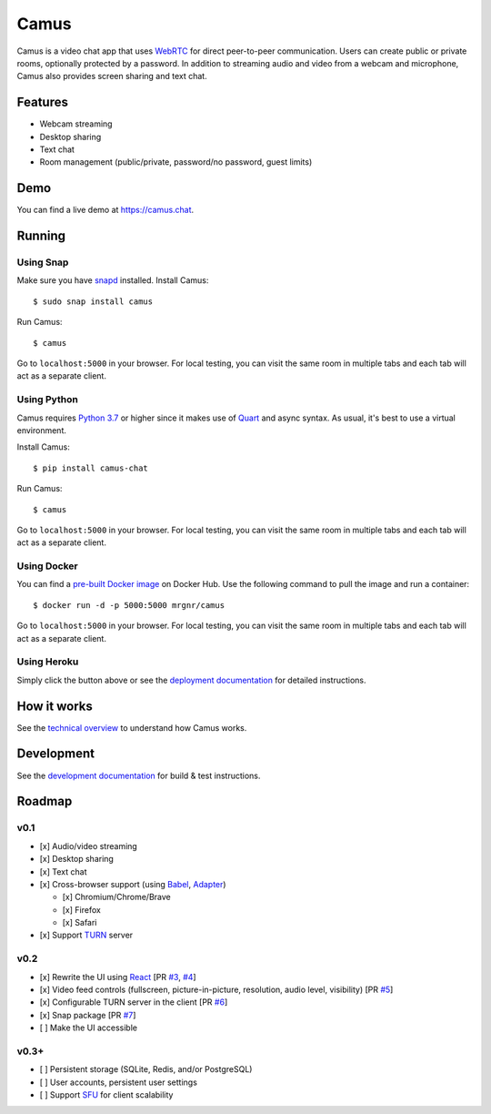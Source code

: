 Camus
=====

|Build Status| |docs| |PyPI| |Docker Hub| |License|

Camus is a video chat app that uses `WebRTC`_ for direct peer-to-peer
communication. Users can create public or private rooms, optionally protected
by a password. In addition to streaming audio and video from a webcam and
microphone, Camus also provides screen sharing and text chat.

Features
--------

-  Webcam streaming
-  Desktop sharing
-  Text chat
-  Room management (public/private, password/no password, guest limits)

.. image:: screenshots/0.2.0.png

Demo
----

You can find a live demo at https://camus.chat.

Running
-------

Using Snap
~~~~~~~~~~

Make sure you have `snapd`_ installed. Install Camus:

::

   $ sudo snap install camus

Run Camus:

::

   $ camus

Go to ``localhost:5000`` in your browser. For local testing, you can visit the
same room in multiple tabs and each tab will act as a separate client.

Using Python
~~~~~~~~~~~~

Camus requires `Python 3.7`_ or higher since it makes use of `Quart`_ and async
syntax. As usual, it's best to use a virtual environment.

Install Camus:

::

   $ pip install camus-chat

Run Camus:

::

   $ camus

Go to ``localhost:5000`` in your browser. For local testing, you can visit the
same room in multiple tabs and each tab will act as a separate client.

Using Docker
~~~~~~~~~~~~

You can find a `pre-built Docker image`_ on Docker Hub. Use the following
command to pull the image and run a container:

::

   $ docker run -d -p 5000:5000 mrgnr/camus

Go to ``localhost:5000`` in your browser. For local testing, you can visit the
same room in multiple tabs and each tab will act as a separate client.

Using Heroku
~~~~~~~~~~~~

|Deploy to Heroku|

Simply click the button above or see the `deployment documentation`_ for
detailed instructions.

How it works
------------

See the `technical overview`_ to understand how Camus works.

Development
-----------

See the `development documentation`_ for build & test instructions.

Roadmap
-------

v0.1
~~~~

-  [x] Audio/video streaming
-  [x] Desktop sharing
-  [x] Text chat
-  [x] Cross-browser support (using `Babel`_, `Adapter`_)

   -  [x] Chromium/Chrome/Brave
   -  [x] Firefox
   -  [x] Safari

-  [x] Support `TURN`_ server

v0.2
~~~~

-  [x] Rewrite the UI using `React`_ [PR `#3`_, `#4`_]
-  [x] Video feed controls (fullscreen, picture-in-picture, resolution, audio level, visibility) [PR `#5`_]
-  [x] Configurable TURN server in the client [PR `#6`_]
-  [x] Snap package [PR `#7`_]
-  [ ] Make the UI accessible

v0.3+
~~~~~

-  [ ] Persistent storage (SQLite, Redis, and/or PostgreSQL)
-  [ ] User accounts, persistent user settings
-  [ ] Support `SFU`_ for client scalability

.. |Build Status| image:: https://travis-ci.org/mrgnr/camus.svg?branch=master
   :target: https://travis-ci.org/mrgnr/camus
.. |docs| image:: https://img.shields.io/readthedocs/camus/latest
   :target: https://docs.camus.chat
.. |PyPI| image:: https://img.shields.io/pypi/v/camus-chat?color=blue
   :target: https://pypi.org/project/camus-chat
.. |Docker Hub| image:: https://img.shields.io/docker/pulls/mrgnr/camus
   :target: https://hub.docker.com/r/mrgnr/camus
.. |License| image:: https://img.shields.io/github/license/mrgnr/camus?color=green
   :target: https://github.com/mrgnr/camus/blob/master/LICENSE
.. |Deploy to Heroku| image:: https://www.herokucdn.com/deploy/button.svg
   :target: https://heroku.com/deploy?template=https://github.com/mrgnr/camus

.. _WebRTC: https://developer.mozilla.org/en-US/docs/Web/API/WebRTC_API
.. _snapd: https://snapcraft.io/docs/installing-snapd
.. _Python 3.7: https://docs.python.org/3.7/whatsnew/3.7.html
.. _Quart: https://gitlab.com/pgjones/quart
.. _pre-built Docker image: https://hub.docker.com/r/mrgnr/camus
.. _deployment documentation: https://docs.camus.chat/en/latest/deployment.html
.. _technical overview: https://docs.camus.chat/en/latest/technical-overview.html
.. _development documentation: https://docs.camus.chat/en/latest/development.html
.. _Babel: https://github.com/babel/babel
.. _Adapter: https://github.com/webrtcHacks/adapter
.. _TURN: https://webrtc.org/getting-started/turn-server
.. _React: https://github.com/facebook/react
.. _#3: https://github.com/mrgnr/camus/pull/3
.. _#4: https://github.com/mrgnr/camus/pull/4
.. _#5: https://github.com/mrgnr/camus/pull/5
.. _#6: https://github.com/mrgnr/camus/pull/6
.. _#7: https://github.com/mrgnr/camus/pull/7
.. _SFU: https://webrtcglossary.com/sfu
